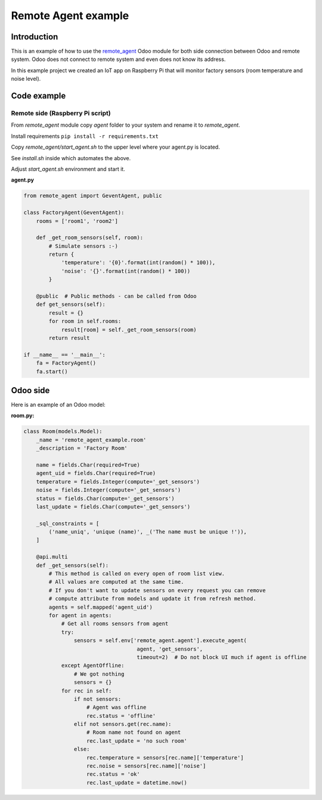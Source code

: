 ======================
 Remote Agent example
======================
Introduction
------------
This is an example of how to use the `remote_agent <https://github.com/litnimax/remote_agent>`_ Odoo module for both side connection
between Odoo and remote system. Odoo does not connect to remote system and even does not know its address.

In this example project we created an IoT app on Raspberry Pi that will monitor factory sensors (room temperature and noise level).

.. image:: https://img.youtube.com/vi/nt8bLYfNlK4/0.jpg
   :target: https://www.youtube.com/watch?v=nt8bLYfNlK4

Code example
------------
Remote side (Raspberry Pi script)
+++++++++++++++++++++++++++++++++
From *remote_agent* module copy *agent* folder to your system and rename it to *remote_agent*.

Install requirements ``pip install -r requirements.txt``

Copy *remote_agent/start_agent.sh* to the upper level where your agent.py is located.

See *install.sh* inside which automates the above.

Adjust *start_agent.sh* environment and start it.


**agent.py**

.. code:: python

    from remote_agent import GeventAgent, public

    class FactoryAgent(GeventAgent):
        rooms = ['room1', 'room2']

        def _get_room_sensors(self, room):
            # Simulate sensors :-)
            return {
                'temperature': '{0}'.format(int(random() * 100)),
                'noise': '{}'.format(int(random() * 100))
            }

        @public  # Public methods - can be called from Odoo
        def get_sensors(self):
            result = {}
            for room in self.rooms:
                result[room] = self._get_room_sensors(room)
            return result

    if __name__ == '__main__':
        fa = FactoryAgent()
        fa.start()




Odoo side
---------
Here is an example of an Odoo model:

**room.py:**

.. code:: python

    class Room(models.Model):
        _name = 'remote_agent_example.room'
        _description = 'Factory Room'

        name = fields.Char(required=True)
        agent_uid = fields.Char(required=True)
        temperature = fields.Integer(compute='_get_sensors')
        noise = fields.Integer(compute='_get_sensors')
        status = fields.Char(compute='_get_sensors')
        last_update = fields.Char(compute='_get_sensors')

        _sql_constraints = [
            ('name_uniq', 'unique (name)', _('The name must be unique !')),
        ]

        @api.multi
        def _get_sensors(self):
            # This method is called on every open of room list view.
            # All values are computed at the same time. 
            # If you don't want to update sensors on every request you can remove
            # compute attribute from models and update it from refresh method.
            agents = self.mapped('agent_uid')
            for agent in agents:
                # Get all rooms sensors from agent
                try:
                    sensors = self.env['remote_agent.agent'].execute_agent(
                                        agent, 'get_sensors',
                                        timeout=2)  # Do not block UI much if agent is offline
                except AgentOffline:
                    # We got nothing
                    sensors = {}
                for rec in self:
                    if not sensors:
                        # Agent was offline
                        rec.status = 'offline'
                    elif not sensors.get(rec.name):
                        # Room name not found on agent
                        rec.last_update = 'no such room'
                    else:
                        rec.temperature = sensors[rec.name]['temperature']
                        rec.noise = sensors[rec.name]['noise']
                        rec.status = 'ok'
                        rec.last_update = datetime.now()




